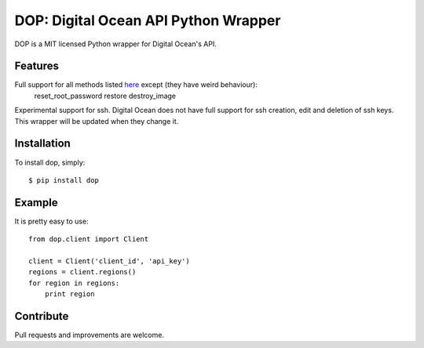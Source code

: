 DOP: Digital Ocean API Python Wrapper
=====================================

DOP is a MIT licensed Python wrapper for Digital Ocean's API.


Features
--------

Full support for all methods listed `here`_ except (they have weird behaviour):
    reset_root_password
    restore
    destroy_image

Experimental support for ssh. Digital Ocean does not have full support for ssh creation, edit and deletion of ssh keys. This wrapper will be updated when they change it.


Installation
------------

To install dop, simply: ::

    $ pip install dop


Example
-------
It is pretty easy to use: ::

    from dop.client import Client

    client = Client('client_id', 'api_key')
    regions = client.regions()
    for region in regions:
        print region



Contribute
----------
Pull requests and improvements are welcome.

.. _`here`: https://www.digitalocean.com/api

